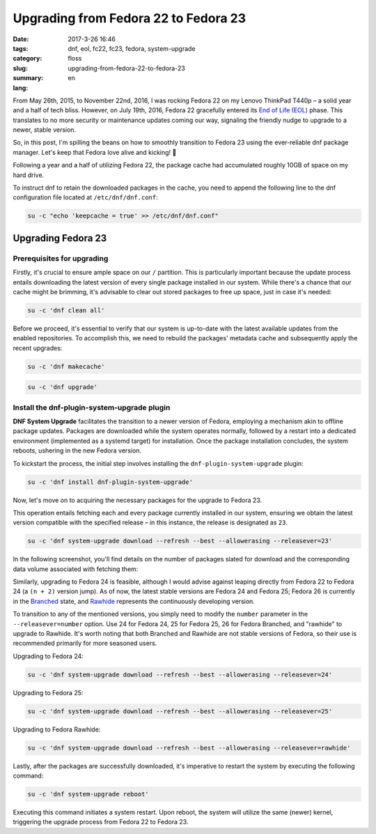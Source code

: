 Upgrading from Fedora 22 to Fedora 23
#####################################

:date: 2017-3-26 16:46
:tags: dnf, eol, fc22, fc23, fedora, system-upgrade
:category: floss
:slug: upgrading-from-fedora-22-to-fedora-23
:summary:
:lang: en

From May 26th, 2015, to November 22nd, 2016, I was rocking Fedora 22 on my
Lenovo ThinkPad T440p – a solid year and a half of tech bliss. However, on July
19th, 2016, Fedora 22 gracefully entered its `End of Life (EOL)
<https://fedoraproject.org/wiki/End_of_life>`_ phase. This translates to no
more security or maintenance updates coming our way, signaling the friendly
nudge to upgrade to a newer, stable version.

So, in this post, I'm spilling the beans on how to smoothly transition to
Fedora 23 using the ever-reliable dnf package manager. Let's keep that Fedora
love alive and kicking! 🚀

.. TEASER_END

Following a year and a half of utilizing Fedora 22, the package cache had
accumulated roughly 10GB of space on my hard drive.

.. image:: {filename}/images/fc22_to_fc23/screenshot_from_2016-11-22_16-05-06.png
   :align: center

To instruct dnf to retain the downloaded packages in the cache, you need to
append the following line to the dnf configuration file located at
``/etc/dnf/dnf.conf``:

.. code-block:: console

    su -c "echo 'keepcache = true' >> /etc/dnf/dnf.conf"

Upgrading Fedora 23
===================

Prerequisites for upgrading
---------------------------

Firstly, it's crucial to ensure ample space on our ``/`` partition. This is
particularly important because the update process entails downloading the
latest version of every single package installed in our system. While there's a
chance that our cache might be brimming, it's advisable to clear out stored
packages to free up space, just in case it's needed:

.. code-block:: console

    su -c 'dnf clean all'

Before we proceed, it's essential to verify that our system is up-to-date with
the latest available updates from the enabled repositories. To accomplish this,
we need to rebuild the packages' metadata cache and subsequently apply the
recent upgrades:

.. code-block:: console

    su -c 'dnf makecache'

.. image:: {filename}/images/fc22_to_fc23/screenshot_from_2016-11-22_17-23-27.png
   :align: center

.. code-block:: console

    su -c 'dnf upgrade'

Install the dnf-plugin-system-upgrade plugin
--------------------------------------------

**DNF System Upgrade** facilitates the transition to a newer version of Fedora,
employing a mechanism akin to offline package updates. Packages are downloaded
while the system operates normally, followed by a restart into a dedicated
environment (implemented as a systemd target) for installation. Once the
package installation concludes, the system reboots, ushering in the new Fedora
version.

To kickstart the process, the initial step involves installing the
``dnf-plugin-system-upgrade`` plugin:

.. code-block:: console

    su -c 'dnf install dnf-plugin-system-upgrade'

Now, let's move on to acquiring the necessary packages for the upgrade to
Fedora 23.

This operation entails fetching each and every package currently installed in
our system, ensuring we obtain the latest version compatible with the specified
release – in this instance, the release is designated as ``23``.

.. code-block:: console

    su -c 'dnf system-upgrade download --refresh --best --allowerasing --releasever=23'

In the following screenshot, you'll find details on the number of packages
slated for download and the corresponding data volume associated with fetching
them:

.. image:: {filename}/images/fc22_to_fc23/screenshot_from_2016-11-22_17-34-42.png
   :align: center

Similarly, upgrading to Fedora 24 is feasible, although I would advise against
leaping directly from Fedora 22 to Fedora 24 (a ``(n + 2)`` version jump). As
of now, the latest stable versions are Fedora 24 and Fedora 25; Fedora 26 is
currently in the `Branched <https://fedoraproject.org/wiki/Releases/Branched>`_
state, and `Rawhide <https://fedoraproject.org/wiki/Releases/Rawhide>`_
represents the continuously developing version.

To transition to any of the mentioned versions, you simply need to modify the
``number`` parameter in the ``--releasever=number`` option. Use 24 for Fedora
24, 25 for Fedora 25, 26 for Fedora Branched, and "rawhide" to upgrade to
Rawhide. It's worth noting that both Branched and Rawhide are not stable
versions of Fedora, so their use is recommended primarily for more seasoned
users.

Upgrading to Fedora 24:

.. code-block:: console

    su -c 'dnf system-upgrade download --refresh --best --allowerasing --releasever=24'

Upgrading to Fedora 25:

.. code-block:: console

    su -c 'dnf system-upgrade download --refresh --best --allowerasing --releasever=25'

Upgrading to Fedora Rawhide:

.. code-block:: console

    su -c 'dnf system-upgrade download --refresh --best --allowerasing --releasever=rawhide'

Lastly, after the packages are successfully downloaded, it's imperative to
restart the system by executing the following command:

.. code-block:: console

    su -c 'dnf system-upgrade reboot'

Executing this command initiates a system restart. Upon reboot, the system will
utilize the same (newer) kernel, triggering the upgrade process from Fedora 22
to Fedora 23.

